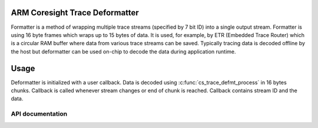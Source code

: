 .. _cs_trace_defmt:

ARM Coresight Trace Deformatter
###############################

Formatter is a method of wrapping multiple trace streams (specified by 7 bit ID) into a
single output stream. Formatter is using 16 byte frames which wraps up to 15 bytes of
data. It is used, for example, by ETR (Embedded Trace Router) which is a circular RAM
buffer where data from various trace streams can be saved. Typically tracing data is
decoded offline by the host but deformatter can be used on-chip to decode the data during
application runtime.

Usage
#####

Deformatter is initialized with a user callback. Data is decoded using
:c:func:`cs_trace_defmt_process` in 16 bytes chunks. Callback is called whenever stream changes or
end of chunk is reached. Callback contains stream ID and the data.

API documentation
*****************

.. doxygengroup:: cs_trace_defmt
